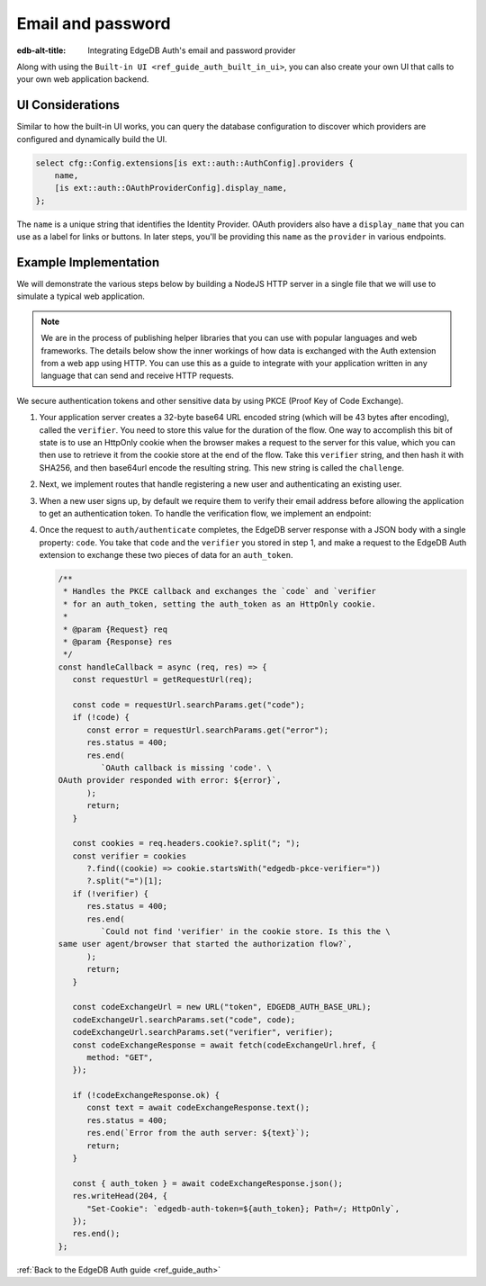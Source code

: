 .. _ref_guide_auth_email_password:

==================
Email and password
==================

:edb-alt-title: Integrating EdgeDB Auth's email and password provider

Along with using the ``Built-in UI <ref_guide_auth_built_in_ui>``, you can also
create your own UI that calls to your own web application backend.

UI Considerations
=================

Similar to how the built-in UI works, you can query the database configuration
to discover which providers are configured and dynamically build the UI.

.. code-block:: edgeql

  select cfg::Config.extensions[is ext::auth::AuthConfig].providers {
      name,
      [is ext::auth::OAuthProviderConfig].display_name,
  };

The ``name`` is a unique string that identifies the Identity Provider. OAuth
providers also have a ``display_name`` that you can use as a label for links or
buttons. In later steps, you'll be providing this ``name`` as the ``provider``
in various endpoints.


Example Implementation
======================

We will demonstrate the various steps below by building a NodeJS HTTP server in
a single file that we will use to simulate a typical web application.

.. note::

    We are in the process of publishing helper libraries that you can use with
    popular languages and web frameworks. The details below show the inner
    workings of how data is exchanged with the Auth extension from a web app
    using HTTP. You can use this as a guide to integrate with your application
    written in any language that can send and receive HTTP requests.

We secure authentication tokens and other sensitive data by using PKCE
(Proof Key of Code Exchange).

1. Your application server creates a 32-byte base64 URL encoded string (which
   will be 43 bytes after encoding), called the ``verifier``. You need to store
   this value for the duration of the flow. One way to accomplish this bit of
   state is to use an HttpOnly cookie when the browser makes a request to the
   server for this value, which you can then use to retrieve it from the cookie
   store at the end of the flow. Take this ``verifier`` string, and then hash
   it with SHA256, and then base64url encode the resulting string. This new
   string is called the ``challenge``.

.. lint-off

   .. code-block:: javascript

      import http from "node:http";
      import { URL } from "node:url";
      import crypto from "node:crypto";

      /**
       * You can get this value by running `edgedb instance credentials`.
       * Value should be:
       * `${protocol}://${host}:${port}/db/${database}/ext/auth/
       */
      const EDGEDB_AUTH_BASE_URL = process.env.EDGEDB_AUTH_BASE_URL;
      const SERVER_PORT = 3000;

      /**
       * Generate a random Base64 url-encoded string, and derive a "challenge"
       * string from that string to use as proof that the request for a token
       * later is made from the same user agent that made the original request
       *
       * @returns {Object} The verifier and challenge strings
       */
      const generatePKCE = () => {
         const verifier = crypto.randomBytes(32).toString("base64url");

         const challenge = crypto
            .createHash("sha256")
            .update(verifier)
            .digest("base64url");

         return { verifier, challenge };
      };

.. lint-on


2. Next, we implement routes that handle registering a new user and
   authenticating an existing user.

.. lint-off

   .. code-block:: javascript

      const server = http.createServer(async (req, res) => {
        const requestUrl = getRequestUrl(req);

        switch (requestUrl.pathname) {
          case "/auth/callback": {
            await handleCallback(req, res);
            break;
          }

          case "/auth/signup": {
            await handleSignUp(req, res);
            break;
          }

          case "/auth/signin": {
            await handleSignIn(req, res);
            break;
          }

          case "/auth/verify": {
            await handleVerify(req, res);
            break;
          }

          default: {
            res.writeHead(404);
            res.end("Not found");
            break;
          }
        }
      });

      /**
       * Handles sign up with email and password.
       *
       * @param {Request} req
       * @param {Response} res
       */
      const handleSignUp = async (req, res) => {
        let body = "";
        req.on("data", (chunk) => {
          body += chunk.toString();
        });
        req.on("end", async () => {
          const pkce = generatePKCE();
          const { email, password, provider } = JSON.parse(body);
          if (!email || !password || !provider) {
            res.status = 400;
            res.end(
              `Request body malformed. Expected JSON body with 'email', 'password', and 'provider' keys, but got: ${body}`,
            );
            return;
          }

          const registerUrl = new URL("register", EDGEDB_AUTH_BASE_URL);
          const registerResponse = await fetch(registerUrl.href, {
            method: "post",
            headers: {
              "Content-Type": "application/json",
            },
            body: JSON.stringify({
              challenge: pkce.challenge,
              email,
              password,
              provider,
              verify_url: `http://localhost:${SERVER_PORT}/auth/verify`,
            }),
          });

          if (!registerResponse.ok) {
            const text = await registerResponse.text();
            res.status = 400;
            res.end(`Error from the auth server: ${text}`);
            return;
          }

          res.writeHead(204, {
            "Set-Cookie": `edgedb-pkce-verifier=${pkce.verifier}; HttpOnly; Path=/; Secure; SameSite=Strict`,
          });
          res.end();
        });
      };

      /**
       * Handles sign in with email and password.
       *
       * @param {Request} req
       * @param {Response} res
       */
      const handleSignIn = async (req, res) => {
        let body = "";
        req.on("data", (chunk) => {
          body += chunk.toString();
        });
        req.on("end", async () => {
          const pkce = generatePKCE();
          const { email, password, provider } = JSON.parse(body);
          if (!email || !password || !provider) {
            res.status = 400;
            res.end(
              `Request body malformed. Expected JSON body with 'email', 'password', and 'provider' keys, but got: ${body}`,
            );
            return;
          }

          const authenticateUrl = new URL("authenticate", EDGEDB_AUTH_BASE_URL);
          const authenticateResponse = await fetch(authenticateUrl.href, {
            method: "post",
            headers: {
              "Content-Type": "application/json",
            },
            body: JSON.stringify({
              challenge: pkce.challenge,
              email,
              password,
              provider,
            }),
          });

          if (!authenticateResponse.ok) {
            const text = await authenticateResponse.text();
            res.status = 400;
            res.end(`Error from the auth server: ${text}`);
            return;
          }

          const { code } = await authenticateResponse.json();

          const tokenUrl = new URL("token", EDGEDB_AUTH_BASE_URL);
          tokenUrl.searchParams.set("code", code);
          tokenUrl.searchParams.set("verifier", pkce.verifier);
          const tokenResponse = await fetch(tokenUrl.href, {
            method: "get",
          });

          if (!tokenResponse.ok) {
            const text = await authenticateResponse.text();
            res.status = 400;
            res.end(`Error from the auth server: ${text}`);
            return;
          }

          const { auth_token } = await tokenResponse.json();
          res.writeHead(204, {
            "Set-Cookie": `edgedb-auth-token=${auth_token}; HttpOnly; Path=/; Secure; SameSite=Strict`,
          });
          res.end();
        });
      };

.. lint-on

3. When a new user signs up, by default we require them to verify their email
   address before allowing the application to get an authentication token. To
   handle the verification flow, we implement an endpoint:

.. lint-off

   .. code-block:: javascript

      /**
       * Handles the link in the email verification flow.
       *
       * @param {Request} req
       * @param {Response} res
       */
      const handleVerify = async (req, res) => {
        const requestUrl = getRequestUrl(req);
        const verification_token = requestUrl.searchParams.get("verification_token");
        if (!verification_token) {
          res.status = 400;
          res.end(
            `Verify request is missing 'verification_token' search param. The verification email is malformed.`,
          );
          return;
        }

        const cookies = req.headers.cookie?.split("; ");
        const verifier = cookies
          ?.find((cookie) => cookie.startsWith("edgedb-pkce-verifier="))
          ?.split("=")[1];
        if (!verifier) {
          res.status = 400;
          res.end(
            `Could not find 'verifier' in the cookie store. Is this the same user agent/browser that started the authorization flow?`,
          );
          return;
        }

        const verifyUrl = new URL("verify", EDGEDB_AUTH_BASE_URL);
        const verifyResponse = await fetch(verifyUrl.href, {
          method: "post",
          headers: {
            "Content-Type": "application/json",
          },
          body: JSON.stringify({
            verification_token,
            verifier,
            provider: "builtin::local_emailpassword",
          }),
        });

        if (!verifyResponse.ok) {
          const text = await verifyResponse.text();
          res.status = 400;
          res.end(`Error from the auth server: ${text}`);
          return;
        }

        const { code } = await verifyResponse.json();

        const tokenUrl = new URL("token", EDGEDB_AUTH_BASE_URL);
        tokenUrl.searchParams.set("code", code);
        tokenUrl.searchParams.set("verifier", verifier);
        const tokenResponse = await fetch(tokenUrl.href, {
          method: "get",
        });

        if (!tokenResponse.ok) {
          const text = await tokenResponse.text();
          res.status = 400;
          res.end(`Error from the auth server: ${text}`);
          return;
        }

        const { auth_token } = await tokenResponse.json();
        res.writeHead(204, {
          "Set-Cookie": `edgedb-auth-token=${auth_token}; HttpOnly; Path=/; Secure; SameSite=Strict`,
        });
        res.end();
      };

.. lint-on

4. Once the request to ``auth/authenticate`` completes, the EdgeDB server
   response with a JSON body with a single property: ``code``.  You take that
   ``code`` and the ``verifier`` you stored in step 1, and make a request to
   the EdgeDB Auth extension to exchange these two pieces of data for an
   ``auth_token``.

   .. code-block:: javascript

      /**
       * Handles the PKCE callback and exchanges the `code` and `verifier
       * for an auth_token, setting the auth_token as an HttpOnly cookie.
       *
       * @param {Request} req
       * @param {Response} res
       */
      const handleCallback = async (req, res) => {
         const requestUrl = getRequestUrl(req);

         const code = requestUrl.searchParams.get("code");
         if (!code) {
            const error = requestUrl.searchParams.get("error");
            res.status = 400;
            res.end(
               `OAuth callback is missing 'code'. \
      OAuth provider responded with error: ${error}`,
            );
            return;
         }

         const cookies = req.headers.cookie?.split("; ");
         const verifier = cookies
            ?.find((cookie) => cookie.startsWith("edgedb-pkce-verifier="))
            ?.split("=")[1];
         if (!verifier) {
            res.status = 400;
            res.end(
               `Could not find 'verifier' in the cookie store. Is this the \
      same user agent/browser that started the authorization flow?`,
            );
            return;
         }

         const codeExchangeUrl = new URL("token", EDGEDB_AUTH_BASE_URL);
         codeExchangeUrl.searchParams.set("code", code);
         codeExchangeUrl.searchParams.set("verifier", verifier);
         const codeExchangeResponse = await fetch(codeExchangeUrl.href, {
            method: "GET",
         });

         if (!codeExchangeResponse.ok) {
            const text = await codeExchangeResponse.text();
            res.status = 400;
            res.end(`Error from the auth server: ${text}`);
            return;
         }

         const { auth_token } = await codeExchangeResponse.json();
         res.writeHead(204, {
            "Set-Cookie": `edgedb-auth-token=${auth_token}; Path=/; HttpOnly`,
         });
         res.end();
      };

:ref:`Back to the EdgeDB Auth guide <ref_guide_auth>`
